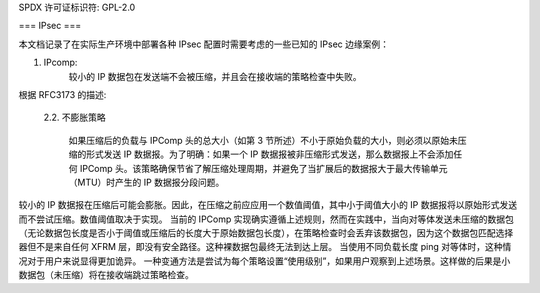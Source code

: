 SPDX 许可证标识符: GPL-2.0

===
IPsec
===

本文档记录了在实际生产环境中部署各种 IPsec 配置时需要考虑的一些已知的 IPsec 边缘案例：

1. IPcomp:
       较小的 IP 数据包在发送端不会被压缩，并且会在接收端的策略检查中失败。

根据 RFC3173 的描述:

  2.2. 不膨胀策略

   如果压缩后的负载与 IPComp 头的总大小（如第 3 节所述）不小于原始负载的大小，则必须以原始未压缩的形式发送 IP 数据报。为了明确：如果一个 IP 数据报被非压缩形式发送，那么数据报上不会添加任何 IPComp 头。该策略确保节省了解压缩处理周期，并避免了当扩展后的数据报大于最大传输单元（MTU）时产生的 IP 数据报分段问题。
较小的 IP 数据报在压缩后可能会膨胀。因此，在压缩之前应应用一个数值阈值，其中小于阈值大小的 IP 数据报将以原始形式发送而不尝试压缩。数值阈值取决于实现。
当前的 IPComp 实现确实遵循上述规则，然而在实践中，当向对等体发送未压缩的数据包（无论数据包长度是否小于阈值或压缩后的长度大于原始数据包长度），在策略检查时会丢弃该数据包，因为这个数据包匹配选择器但不是来自任何 XFRM 层，即没有安全路径。这种裸数据包最终无法到达上层。
当使用不同负载长度 ping 对等体时，这种情况对于用户来说显得更加诡异。
一种变通方法是尝试为每个策略设置“使用级别”，如果用户观察到上述场景。这样做的后果是小数据包（未压缩）将在接收端跳过策略检查。
